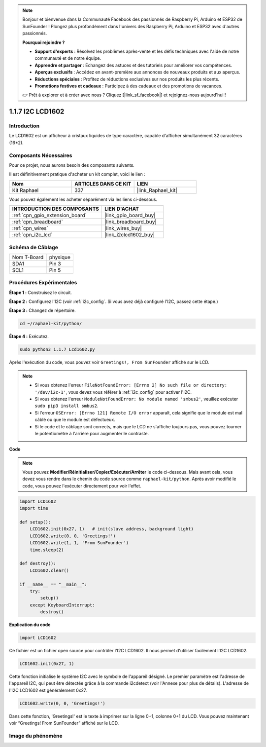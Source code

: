  
.. note::

    Bonjour et bienvenue dans la Communauté Facebook des passionnés de Raspberry Pi, Arduino et ESP32 de SunFounder ! Plongez plus profondément dans l'univers des Raspberry Pi, Arduino et ESP32 avec d'autres passionnés.

    **Pourquoi rejoindre ?**

    - **Support d'experts** : Résolvez les problèmes après-vente et les défis techniques avec l'aide de notre communauté et de notre équipe.
    - **Apprendre et partager** : Échangez des astuces et des tutoriels pour améliorer vos compétences.
    - **Aperçus exclusifs** : Accédez en avant-première aux annonces de nouveaux produits et aux aperçus.
    - **Réductions spéciales** : Profitez de réductions exclusives sur nos produits les plus récents.
    - **Promotions festives et cadeaux** : Participez à des cadeaux et des promotions de vacances.

    👉 Prêt à explorer et à créer avec nous ? Cliquez [|link_sf_facebook|] et rejoignez-nous aujourd'hui !

.. _1.1.7_py:

1.1.7 I2C LCD1602
======================

Introduction
------------------

Le LCD1602 est un afficheur à cristaux liquides de type caractère, capable d'afficher simultanément 32 caractères (16*2).

Composants Nécessaires
------------------------------

Pour ce projet, nous aurons besoin des composants suivants.

.. image:: ../img/list_i2c_lcd.png

Il est définitivement pratique d'acheter un kit complet, voici le lien :

.. list-table::
    :widths: 20 20 20
    :header-rows: 1

    *   - Nom
        - ARTICLES DANS CE KIT
        - LIEN
    *   - Kit Raphael
        - 337
        - |link_Raphael_kit|

Vous pouvez également les acheter séparément via les liens ci-dessous.

.. list-table::
    :widths: 30 20
    :header-rows: 1

    *   - INTRODUCTION DES COMPOSANTS
        - LIEN D'ACHAT

    *   - :ref:`cpn_gpio_extension_board`
        - |link_gpio_board_buy|
    *   - :ref:`cpn_breadboard`
        - |link_breadboard_buy|
    *   - :ref:`cpn_wires`
        - |link_wires_buy|
    *   - :ref:`cpn_i2c_lcd`
        - |link_i2clcd1602_buy|

Schéma de Câblage
---------------------

============ ========
Nom T-Board  physique
SDA1         Pin 3
SCL1         Pin 5
============ ========

.. image:: ../img/schematic_i2c_lcd.png

Procédures Expérimentales
-----------------------------

**Étape 1 :** Construisez le circuit.

.. image:: ../img/image96.png

**Étape 2 :** Configurez l'I2C (voir :ref:`i2c_config`. Si vous avez déjà configuré l'I2C, passez cette étape.)

**Étape 3 :** Changez de répertoire.

.. raw:: html

   <run></run>

.. code-block::

    cd ~/raphael-kit/python/

**Étape 4 :** Exécutez.

.. raw:: html

   <run></run>

.. code-block::

    sudo python3 1.1.7_Lcd1602.py

Après l'exécution du code, vous pouvez voir ``Greetings!, From SunFounder`` affiché sur le LCD.

.. note::

    * Si vous obtenez l'erreur ``FileNotFoundError: [Errno 2] No such file or directory: '/dev/i2c-1'``, vous devez vous référer à :ref:`i2c_config` pour activer l'I2C.
    * Si vous obtenez l'erreur ``ModuleNotFoundError: No module named 'smbus2'``, veuillez exécuter ``sudo pip3 install smbus2``.
    * Si l'erreur ``OSError: [Errno 121] Remote I/O error`` apparaît, cela signifie que le module est mal câblé ou que le module est défectueux.
    * Si le code et le câblage sont corrects, mais que le LCD ne s'affiche toujours pas, vous pouvez tourner le potentiomètre à l'arrière pour augmenter le contraste.

**Code** 

.. note::

    Vous pouvez **Modifier/Réinitialiser/Copier/Exécuter/Arrêter** le code ci-dessous. Mais avant cela, vous devez vous rendre dans le chemin du code source comme ``raphael-kit/python``. Après avoir modifié le code, vous pouvez l'exécuter directement pour voir l'effet.


.. raw:: html

    <run></run>

.. code-block:: python

    import LCD1602
    import time

    def setup():
        LCD1602.init(0x27, 1)   # init(slave address, background light)
        LCD1602.write(0, 0, 'Greetings!')
        LCD1602.write(1, 1, 'From SunFounder')
        time.sleep(2)

    def destroy():
        LCD1602.clear()

    if __name__ == "__main__":
        try:
            setup()
        except KeyboardInterrupt:
            destroy()



**Explication du code**

.. code-block:: python

    import LCD1602

Ce fichier est un fichier open source pour contrôler l'I2C LCD1602. Il nous permet d'utiliser facilement l'I2C LCD1602.

.. code-block:: python

    LCD1602.init(0x27, 1) 

Cette fonction initialise le système I2C avec le symbole de l'appareil désigné. Le premier paramètre est l'adresse de l'appareil I2C, qui peut être détectée grâce à la commande i2cdetect (voir l'Annexe pour plus de détails). L'adresse de l'I2C LCD1602 est généralement 0x27.

.. code-block:: python

    LCD1602.write(0, 0, 'Greetings!')

Dans cette fonction, 'Greetings!' est le texte à imprimer sur la ligne 0+1, colonne 0+1 du LCD. 
Vous pouvez maintenant voir “Greetings! From SunFounder” affiché sur le LCD.

Image du phénomène
--------------------------

.. image:: ../img/image97.jpeg
